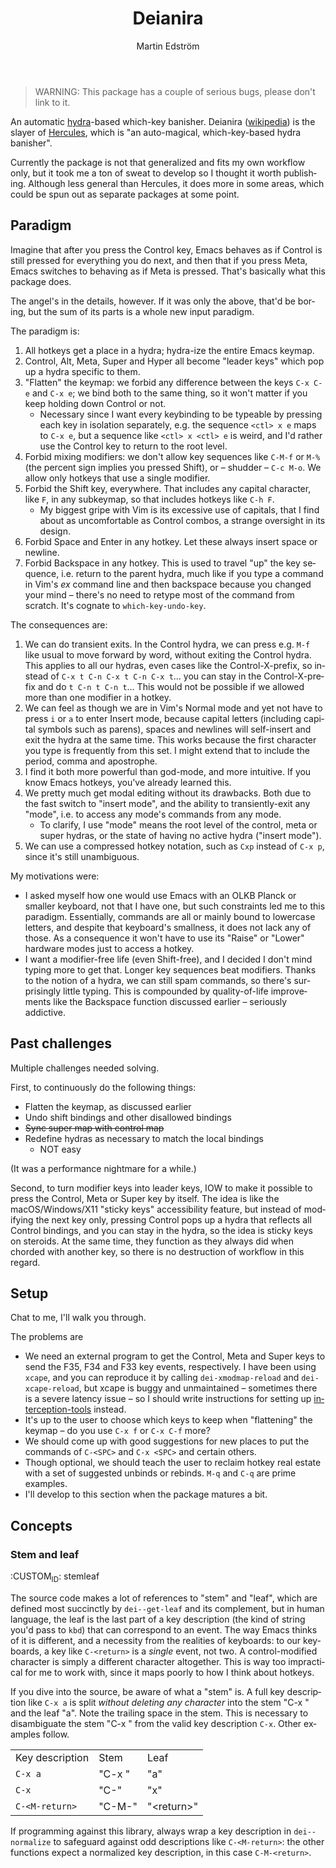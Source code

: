 # -*- org-export-with-smart-quotes: nil; -*-
#+TITLE: Deianira
#+AUTHOR: Martin Edström
#+EMAIL: meedstrom@teknik.io
#+LANGUAGE: en

[[https://img.shields.io/badge/license-GPL3+-blue.png]]

#+begin_quote
WARNING: This package has a couple of serious bugs, please don't link to it.
#+end_quote

#+begin_html
<a title="Giulio Bonasone
, CC0, via Wikimedia Commons" href="https://commons.wikimedia.org/wiki/File:Bust_of_Hercules_and_Dejanira_MET_DP812684.jpg"><img width="256" alt="Bust of Hercules and Dejanira MET DP812684" src="https://upload.wikimedia.org/wikipedia/commons/thumb/8/8c/Bust_of_Hercules_and_Dejanira_MET_DP812684.jpg/256px-Bust_of_Hercules_and_Dejanira_MET_DP812684.jpg"></a>
#+end_html

An automatic [[https://github.com/abo-abo/hydra][hydra]]-based which-key banisher. Deianira ([[https://en.wikipedia.org/wiki/Deianira][wikipedia]]) is the slayer of [[https://gitlab.com/jjzmajic/hercules.el][Hercules]], which is "an auto-magical, which-key-based hydra banisher".

Currently the package is not that generalized and fits my own workflow only, but it took me a ton of sweat to develop so I thought it worth publishing.  Although less general than Hercules, it does more in some areas, which could be spun out as separate packages at some point.

** Paradigm

Imagine that after you press the Control key, Emacs behaves as if Control is still pressed for everything you do next, and then that if you press Meta, Emacs switches to behaving as if Meta is pressed.  That's basically what this package does.

The angel's in the details, however.  If it was only the above, that'd be boring, but the sum of its parts is a whole new input paradigm.

The paradigm is:

1. All hotkeys get a place in a hydra; hydra-ize the entire Emacs keymap.
2. Control, Alt, Meta, Super and Hyper all become "leader keys" which pop up a hydra specific to them.
3. "Flatten" the keymap: we forbid any difference between the keys ~C-x C-e~ and ~C-x e~; we bind both to the same thing, so it won't matter if you keep holding down Control or not.
   - Necessary since I want every keybinding to be typeable by pressing each key in isolation separately, e.g. the sequence ~<ctl> x e~ maps to ~C-x e~, but a sequence like ~<ctl> x <ctl> e~ is weird, and I'd rather use the Control key to return to the root level.
4. Forbid mixing modifiers: we don't allow key sequences like ~C-M-f~ or ~M-%~ (the percent sign implies you pressed Shift), or -- shudder --  ~C-c M-o~.  We allow only hotkeys that use a single modifier.
5. Forbid the Shift key, everywhere.  That includes any capital character, like ~F~, in any subkeymap, so that includes hotkeys like ~C-h F~.
   - My biggest gripe with Vim is its excessive use of capitals, that I find about as uncomfortable as Control combos, a strange oversight in its design.
6. Forbid Space and Enter in any hotkey.  Let these always insert space or newline.
7. Forbid Backspace in any hotkey.  This is used to travel "up" the key sequence, i.e. return to the parent hydra, much like if you type a command in Vim's /ex/ command line and then backspace because you changed your mind -- there's no need to retype most of the command from scratch.  It's cognate to =which-key-undo-key=.

The consequences are:

1. We can do transient exits.  In the Control hydra, we can press e.g. ~M-f~ like usual to move forward by word, without exiting the Control hydra.  This applies to all our hydras, even cases like the Control-X-prefix, so instead of ~C-x t C-n C-x t C-n C-x t~...  you can stay in the Control-X-prefix and do ~t C-n t C-n t~... This would not be possible if we allowed more than one modifier in a hotkey.
2. We can feel as though we are in Vim's Normal mode and yet not have to press =i= or =a= to enter Insert mode, because capital letters (including capital symbols such as parens), spaces and newlines will self-insert and exit the hydra at the same time.  This works because the first character you type is frequently from this set.  I might extend that to include the period, comma and apostrophe.
3. I find it both more powerful than god-mode, and more intuitive. If you know Emacs hotkeys, you've already learned this.
4. We pretty much get modal editing without its drawbacks.  Both due to the fast switch to "insert mode", and the ability to transiently-exit any "mode", i.e. to access any mode's commands from any mode.
   - To clarify, I use "mode" means the root level of the control, meta or super hydras, or the state of having no active hydra ("insert mode").
5. We can use a compressed hotkey notation, such as =Cxp= instead of =C-x p=, since it's still unambiguous.

My motivations were:

- I asked myself how one would use Emacs with an OLKB Planck or smaller keyboard, not that I have one, but such constraints led me to this paradigm.  Essentially, commands are all or mainly bound to lowercase letters, and despite that keyboard's smallness, it does not lack any of those.  As a consequence it won't have to use its "Raise" or "Lower" hardware modes just to access a hotkey.
- I want a modifier-free life (even Shift-free), and I decided I don't mind typing more to get that.  Longer key sequences beat modifiers.  Thanks to the notion of a hydra, we can still spam commands, so there's surprisingly little typing.  This is compounded by quality-of-life improvements like the Backspace function discussed earlier -- seriously addictive.

** Past challenges

Multiple challenges needed solving.

First, to continuously do the following things:
- Flatten the keymap, as discussed earlier
- Undo shift bindings and other disallowed bindings
- +Sync super map with control map+
- Redefine hydras as necessary to match the local bindings
  + NOT easy

(It was a performance nightmare for a while.)

Second, to turn modifier keys into leader keys, IOW to make it possible to press the Control, Meta or Super key by itself.  The idea is like the macOS/Windows/X11 "sticky keys" accessibility feature, but instead of modifying the next key only, pressing Control pops up a hydra that reflects all Control bindings, and you can stay in the hydra, so the idea is sticky keys on steroids.  At the same time, they function as they always did when chorded with another key, so there is no destruction of workflow in this regard.

** Setup

Chat to me, I'll walk you through.

The problems are
- We need an external program to get the Control, Meta and Super keys to send the F35, F34 and F33 key events, respectively.  I have been using =xcape=, and you can reproduce it by calling =dei-xmodmap-reload= and =dei-xcape-reload=, but xcape is buggy and unmaintained -- sometimes there is a severe latency issue -- so I should write instructions for setting up [[https://gitlab.com/interception/linux/plugins/dual-function-keys][interception-tools]] instead.
- It's up to the user to choose which keys to keep when "flattening" the keymap -- do you use ~C-x f~ or ~C-x C-f~ more?
- We should come up with good suggestions for new places to put the commands of ~C-<SPC>~ and ~C-x <SPC>~ and certain others.
- Though optional, we should teach the user to reclaim hotkey real estate with a set of suggested unbinds or rebinds. ~M-q~ and ~C-q~ are prime examples.
- I'll develop to this section when the package matures a bit.

** Concepts
*** Stem and leaf
:CUSTOM_ID: stemleaf

The source code makes a lot of references to "stem" and "leaf", which are defined most succinctly by =dei--get-leaf= and its complement, but in human language, the leaf is the last part of a key description (the kind of string you'd pass to =kbd=) that can correspond to an event.  The way Emacs thinks of it is different, and a necessity from the realities of keyboards: to our keyboards, a key like ~C-<return>~ is a /single/ event, not two.  A control-modified character is simply a different character altogether.  This is way too impractical for me to work with, since it maps poorly to how I think about hotkeys.

If you dive into the source, be aware of what a "stem" is.  A full key description like =C-x a= is split /without deleting any character/ into the stem "C-x " and the leaf "a". Note the trailing space in the stem.  This is necessary to disambiguate the stem "C-x " from the valid key description =C-x=.  Other examples follow.

| Key description | Stem   | Leaf       |
| =C-x a=           | "C-x " | "a"        |
| =C-x=             | "C-"   | "x"        |
| =C-<M-return>=    | "C-M-" | "<return>" |

If programming against this library, always wrap a key description in =dei--normalize= to safeguard against odd descriptions like =C-<M-return>=: the other functions expect a normalized key description, in this case =C-M-<return>=.
